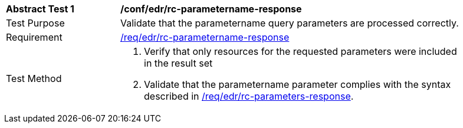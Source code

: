// [[ats_collections_rc-parametername-response]]
[width="90%",cols="2,6a"]
|===
^|*Abstract Test {counter:ats-id}* |*/conf/edr/rc-parametername-response*
^|Test Purpose |Validate that the parametername query parameters are processed correctly.
^|Requirement |<<req_collections_rc-parametername-response,/req/edr/rc-parametername-response>>
^|Test Method |. Verify that only resources for the requested parameters were included in the result set
. Validate that the parametername parameter complies with the syntax described in <<req_core_rc-time-response,/req/edr/rc-parameters-response>>.
|===
